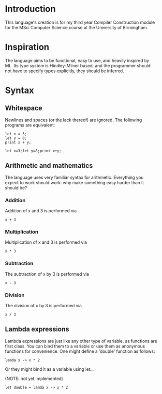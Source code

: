 * Introduction

This language's creation is for my third year Compiler Construction module for the MSci Computer Science course at the University of Birmingham.

* Inspiration

The language aims to be functional, easy to use, and heavily inspired by ML. Its type system is Hindley-Milner based, and the programmer should not have to specify types explicitly, they should be inferred.

* Syntax

** Whitespace

Newlines and spaces (or the lack thereof) are ignored. The following programs are equivalent:

#+BEGIN_SRC language
let x = 3; 
let y = 8;
print x + y;
#+END_SRC

#+BEGIN_SRC language
let x=3;let y=8;print x+y;
#+END_SRC

** Arithmetic and mathematics

The language uses very familiar syntax for arithmetic. Everything you expect to work should work: why make something easy harder than it should be?

*** Addition

Addition of x and 3 is performed via

#+BEGIN_SRC language
x + 3
#+END_SRC

*** Multiplication

Multiplication of x and 3 is performed via

#+BEGIN_SRC language
x * 3
#+END_SRC

*** Subtraction

The subtraction of x by 3 is performed via

#+BEGIN_SRC language
x - 3
#+END_SRC

*** Division

The division of x by 3 is performed via

#+BEGIN_SRC language
x / 3
#+END_SRC

** Lambda expressions

Lambda expressions are just like any other type of variable, as functions are first class. You can bind them to a variable or use them as anonymous functions for convenience. One might define a 'double' function as follows:

#+BEGIN_SRC language
lamda x -> x * 2
#+END_SRC

Or they might bind it as a variable using let...

(NOTE: not yet implemented)

#+BEGIN_SRC language
let double = lamda x -> x * 2
#+END_SRC


